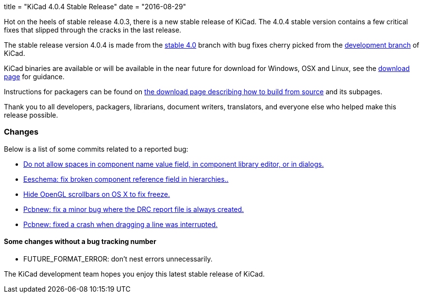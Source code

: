 +++
title = "KiCad 4.0.4 Stable Release"
date = "2016-08-29"
+++

Hot on the heels of stable release 4.0.3, there is a new stable release of KiCad.
The 4.0.4 stable version contains a few critical fixes that slipped through the
cracks in the last release.

The stable release version 4.0.4 is made from the
link:https://code.launchpad.net/~kicad-product-committers/kicad/+git/product-git/+ref/4.0[stable 4.0]
branch with bug fixes cherry picked from the
link:https://code.launchpad.net/~kicad-product-committers/kicad/+git/product-git/+ref/master[development branch]
of KiCad.

KiCad binaries are available or will be available in the near future
for download for Windows, OSX and Linux, see the
link:http://kicad-pcb.org/download/[download page] for guidance.

Instructions for packagers can be found on
http://kicad-pcb.org/download/source/[the download page describing how to build
from source] and its subpages.

Thank you to all developers, packagers, librarians, document writers,
translators, and everyone else who helped make this release possible.

=== Changes

Below is a list of some commits related to a reported bug:

* https://bugs.launchpad.net/kicad/+bug/1614691[Do not allow spaces in component name value field, in component library editor, or in dialogs.]
* https://bugs.launchpad.net/kicad/+bug/1572812[Eeschema: fix broken component reference field in hierarchies..]
* https://bugs.launchpad.net/kicad/+bug/1553428[Hide OpenGL scrollbars on OS X to fix freeze.]
* https://bugs.launchpad.net/kicad/+bug/1593389[Pcbnew: fix a minor bug where the DRC report file is always created.]
* https://bugs.launchpad.net/kicad/+bug/1606332[Pcbnew: fixed a crash when dragging a line was interrupted.]

==== Some changes without a bug tracking number

* FUTURE_FORMAT_ERROR: don't nest errors unnecessarily.

The KiCad development team hopes you enjoy this latest stable release of KiCad.
